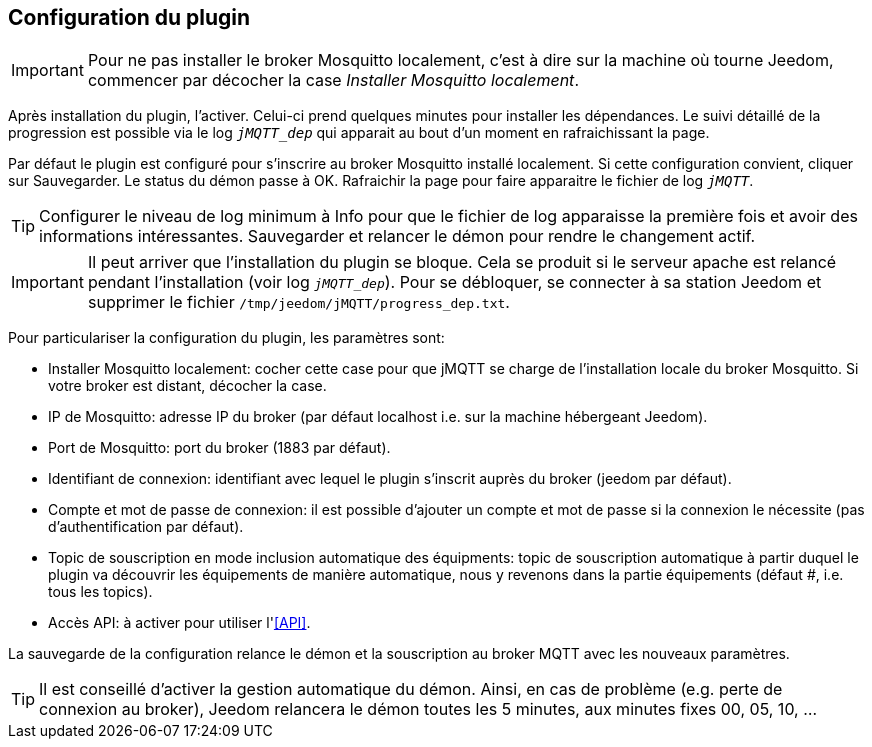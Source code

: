 == Configuration du plugin

IMPORTANT: Pour ne pas installer le broker Mosquitto localement, c'est à dire sur la machine où tourne Jeedom, commencer par décocher la case _Installer Mosquitto localement_.

Après installation du plugin, l'activer. Celui-ci prend quelques minutes pour installer les dépendances. Le suivi détaillé de la progression est possible via le log `_jMQTT_dep_` qui apparait au bout d'un moment en rafraichissant la page.

Par défaut le plugin est configuré pour s'inscrire au broker Mosquitto installé localement. Si cette configuration convient, cliquer sur Sauvegarder. Le status du démon passe à OK. Rafraichir la page pour faire apparaitre le fichier de log `_jMQTT_`.

TIP: Configurer le niveau de log minimum à Info pour que le fichier de log apparaisse la première fois et avoir des informations intéressantes. Sauvegarder et relancer le démon pour rendre le changement actif.

IMPORTANT: Il peut arriver que l'installation du plugin se bloque. Cela se produit si le serveur apache est relancé pendant l'installation (voir log `_jMQTT_dep_`). Pour se débloquer, se connecter à sa station Jeedom et supprimer le fichier `/tmp/jeedom/jMQTT/progress_dep.txt`.

Pour particulariser la configuration du plugin, les paramètres sont:

  - Installer Mosquitto localement: cocher cette case pour que jMQTT se charge de l'installation locale du broker Mosquitto. Si votre broker est distant, décocher la case.
  - IP de Mosquitto: adresse IP du broker (par défaut localhost i.e. sur la machine hébergeant Jeedom).
  - Port de Mosquitto: port du broker (1883 par défaut).
  - Identifiant de connexion: identifiant avec lequel le plugin s'inscrit auprès du broker (jeedom par défaut).
  - Compte et mot de passe de connexion: il est possible d'ajouter un compte et mot de passe si la connexion le nécessite (pas d'authentification par défaut).
  - Topic de souscription en mode inclusion automatique des équipments: topic de souscription automatique à partir duquel le plugin va découvrir les équipements de manière automatique, nous y revenons dans la partie équipements (défaut #, i.e. tous les topics).
  - Accès API: à activer pour utiliser l'<<API>>.

La sauvegarde de la configuration relance le démon et la souscription au broker MQTT avec les nouveaux paramètres.

TIP: Il est conseillé d'activer la gestion automatique du démon. Ainsi, en cas de problème (e.g. perte de connexion au broker), Jeedom relancera le démon toutes les 5 minutes, aux minutes fixes 00, 05, 10, ...
